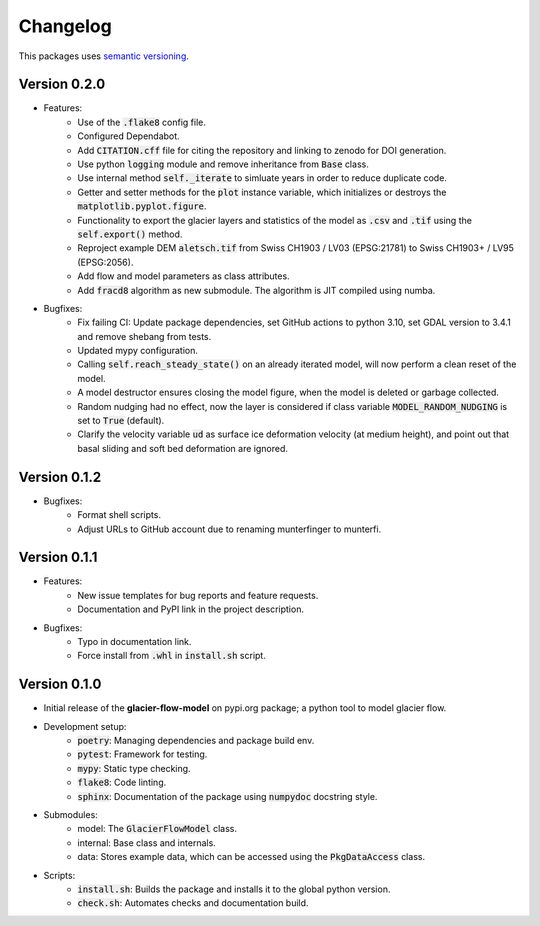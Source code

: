 Changelog
=========

This packages uses `semantic versioning <https://semver.org/>`_.

Version 0.2.0
-------------

- Features:
    - Use of the :code:`.flake8` config file.
    - Configured Dependabot.
    - Add :code:`CITATION.cff` file for citing the repository and linking to
      zenodo for DOI generation.
    - Use python :code:`logging` module and remove inheritance from
      :code:`Base` class.
    - Use internal method :code:`self._iterate` to simluate years in order to
      reduce duplicate code.
    - Getter and setter methods for the :code:`plot` instance variable, which
      initializes or destroys the :code:`matplotlib.pyplot.figure`.
    - Functionality to export the glacier layers and statistics of the model as
      :code:`.csv` and :code:`.tif` using the :code:`self.export()` method.
    - Reproject example DEM :code:`aletsch.tif` from Swiss CH1903 / LV03
      (EPSG:21781) to Swiss CH1903+ / LV95 (EPSG:2056).
    - Add flow and model parameters as class attributes.
    - Add :code:`fracd8` algorithm as new submodule. The algorithm is JIT
      compiled using numba.
- Bugfixes:
    - Fix failing CI: Update package dependencies, set GitHub actions to python
      3.10, set GDAL version to 3.4.1 and remove shebang from tests.
    - Updated mypy configuration.
    - Calling :code:`self.reach_steady_state()` on an already iterated model,
      will now perform a clean reset of the model.
    - A model destructor ensures closing the model figure, when the model is
      deleted or garbage collected.
    - Random nudging had no effect, now the layer is considered if class
      variable :code:`MODEL_RANDOM_NUDGING` is set to :code:`True` (default).
    - Clarify the velocity variable :code:`ud` as surface ice deformation
      velocity (at medium height), and point out that basal sliding and soft
      bed deformation are ignored.

Version 0.1.2
-------------

- Bugfixes:
    - Format shell scripts.
    - Adjust URLs to GitHub account due to renaming munterfinger to munterfi.

Version 0.1.1
-------------

- Features:
    - New issue templates for bug reports and feature requests.
    - Documentation and PyPI link in the project description.
- Bugfixes:
    - Typo in documentation link.
    - Force install from :code:`.whl` in :code:`install.sh` script.

Version 0.1.0
-------------

- Initial release of the **glacier-flow-model** on pypi.org package; a python
  tool to model glacier flow.
- Development setup:
    - :code:`poetry`: Managing dependencies and package build env.
    - :code:`pytest`: Framework for testing.
    - :code:`mypy`: Static type checking.
    - :code:`flake8`: Code linting.
    - :code:`sphinx`: Documentation of the package using :code:`numpydoc`
      docstring style.
- Submodules:
    - model: The :code:`GlacierFlowModel` class.
    - internal: Base class and internals.
    - data: Stores example data, which can be accessed using the
      :code:`PkgDataAccess` class.
- Scripts:
    - :code:`install.sh`: Builds the package and installs it to the global
      python version.
    - :code:`check.sh`: Automates checks and documentation build.
